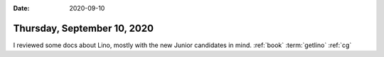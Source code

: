 :date: 2020-09-10

============================
Thursday, September 10, 2020
============================

I reviewed some docs about Lino, mostly with the new Junior candidates in mind.
:ref:`book` :term:`getlino` :ref:`cg`
